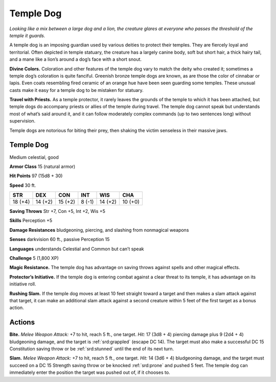 
.. _tob:temple-dog:

Temple Dog
----------

*Looking like a mix between a large
dog and a lion, the creature glares at
everyone who passes the threshold of
the temple it guards.*

A temple dog is an imposing
guardian used by various deities
to protect their temples. They are
fiercely loyal and territorial. Often
depicted in temple statuary, the
creature has a largely canine body,
soft but short hair, a thick hairy
tail, and a mane like a lion’s around a
dog’s face with a short snout.

**Divine Colors.** Coloration and other
features of the temple dog vary to match
the deity who created it; sometimes a temple
dog’s coloration is quite fanciful. Greenish bronze
temple dogs are known, as are those the color
of cinnabar or lapis. Even coats resembling fired
ceramic of an orange hue have been seen guarding
some temples. These unusual casts make it easy for a
temple dog to be mistaken for statuary.

**Travel with Priests.** As a temple protector,
it rarely leaves the grounds of the temple to
which it has been attached, but temple
dogs do accompany priests or allies of
the temple during travel. The temple dog
cannot speak but understands most of
what’s said around it, and it can follow
moderately complex commands (up to
two sentences long) without supervision.

Temple dogs are notorious for biting
their prey, then shaking the victim
senseless in their massive jaws.

Temple Dog
~~~~~~~~~~

Medium celestial, good

**Armor Class** 15 (natural armor)

**Hit Points** 97 (15d8 + 30)

**Speed** 30 ft.

+-----------+----------+-----------+-----------+-----------+-----------+
| STR       | DEX      | CON       | INT       | WIS       | CHA       |
+===========+==========+===========+===========+===========+===========+
| 18 (+4)   | 14 (+2)  | 15 (+2)   | 8 (-1)    | 14 (+2)   | 10 (+0)   |
+-----------+----------+-----------+-----------+-----------+-----------+

**Saving Throws** Str +7, Con +5, Int +2, Wis +5

**Skills** Perception +5

**Damage Resistances** bludgeoning, piercing, and slashing from
nonmagical weapons

**Senses** darkvision 60 ft., passive Perception 15

**Languages** understands Celestial and Common but can’t speak

**Challenge** 5 (1,800 XP)

**Magic Resistance.** The temple dog has advantage on saving
throws against spells and other magical effects.

**Protector’s Initiative.** If the temple dog is entering combat
against a clear threat to its temple, it has advantage on its
initiative roll.

**Rushing Slam.** If the temple dog moves at least 10 feet straight
toward a target and then makes a slam attack against that
target, it can make an additional slam attack against a second
creature within 5 feet of the first target as a bonus action.

Actions
~~~~~~~

**Bite.** *Melee Weapon Attack:* +7 to hit, reach 5 ft., one target. *Hit:*
17 (3d8 + 4) piercing damage plus 9 (2d4 + 4) bludgeoning
damage, and the target is :ref:`srd:grappled` (escape DC 14). The target
must also make a successful DC 15 Constitution saving throw
or be :ref:`srd:stunned` until the end of its next turn.

**Slam.** *Melee Weapon Attack:* +7 to hit, reach 5 ft., one target.
*Hit:* 14 (3d6 + 4) bludgeoning damage, and the target must
succeed on a DC 15 Strength saving throw or be knocked :ref:`srd:prone`
and pushed 5 feet. The temple dog can immediately enter the
position the target was pushed out of, if it chooses to.
